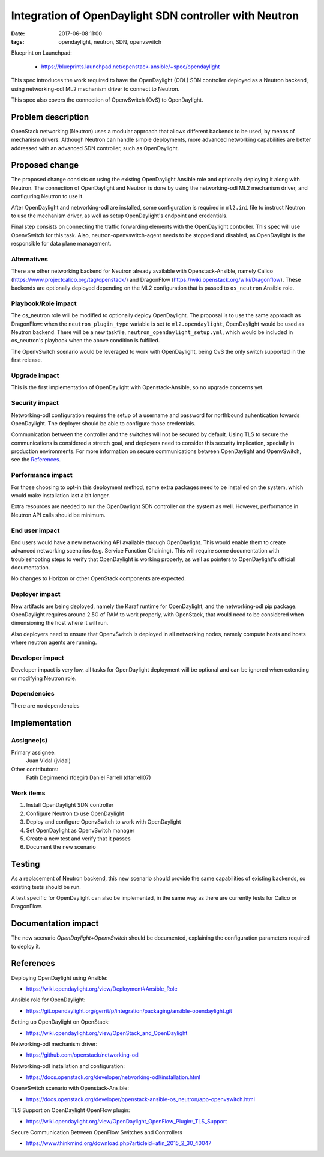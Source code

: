 Integration of OpenDaylight SDN controller with Neutron
#######################################################
:date: 2017-06-08 11:00
:tags: opendaylight, neutron, SDN, openvswitch

Blueprint on Launchpad:

  * https://blueprints.launchpad.net/openstack-ansible/+spec/opendaylight

This spec introduces the work required to have the OpenDaylight (ODL) SDN
controller deployed as a Neutron backend, using networking-odl ML2
mechanism driver to connect to Neutron.

This spec also covers the connection of OpenvSwitch (OvS) to OpenDaylight.

Problem description
===================

OpenStack networking (Neutron) uses a modular approach that allows different
backends to be used, by means of mechanism drivers. Although Neutron can handle
simple deployments, more advanced networking capabilities are better addressed
with an advanced SDN controller, such as OpenDaylight.

Proposed change
===============

The proposed change consists on using the existing OpenDaylight Ansible role
and optionally deploying it along with Neutron. The connection of OpenDaylight
and Neutron is done by using the networking-odl ML2 mechanism driver, and
configuring Neutron to use it.

After OpenDaylight and networking-odl are installed, some configuration is
required in ``ml2.ini`` file to instruct Neutron to use the mechanism driver,
as well as setup OpenDaylight's endpoint and credentials.

Final step consists on connecting the traffic forwarding elements with the
OpenDaylight controller. This spec will use OpenvSwitch for this task. Also,
neutron-openvswitch-agent needs to be stopped and disabled, as OpenDaylight
is the responsible for data plane management.

Alternatives
------------

There are other networking backend for Neutron already available with
Openstack-Ansible, namely Calico (https://www.projectcalico.org/tag/openstack/)
and DragonFlow (https://wiki.openstack.org/wiki/Dragonflow). These backends
are optionally deployed depending on the ML2 configuration that is passed to
``os_neutron`` Ansible role.

Playbook/Role impact
--------------------

The os_neutron role will be modified to optionally deploy OpenDaylight. The
proposal is to use the same approach as DragonFlow: when the
``neutron_plugin_type`` variable is set to ``ml2.opendaylight``, OpenDaylight
would be used as Neutron backend. There will be a new taskfile,
``neutron_opendaylight_setup.yml``, which would be included in os_neutron's
playbook when the above condition is fulfilled.

The OpenvSwitch scenario would be leveraged to work with OpenDaylight, being
OvS the only switch supported in the first release.

Upgrade impact
--------------

This is the first implementation of OpenDaylight with Openstack-Ansible, so no
upgrade concerns yet.

Security impact
---------------

Networking-odl configuration requires the setup of a username and password for
northbound auhentication towards OpenDaylight. The deployer should be able to
configure those credentials.

Communication between the controller and the switches will not be secured by
default. Using TLS to secure the communications is considered a stretch goal,
and deployers need to consider this security implication, specially in
production environments. For more information on secure communications between
OpenDaylight and OpenvSwitch, see the `References`_.

Performance impact
------------------

For those choosing to opt-in this deployment method, some extra packages need
to be installed on the system, which would make installation last a bit longer.

Extra resources are needed to run the OpenDaylight SDN controller on
the system as well. However, performance in Neutron API calls should be
minimum.

End user impact
---------------

End users would have a new networking API available through OpenDaylight. This
would enable them to create advanced networking scenarios (e.g. Service
Function Chaining). This will require some documentation with troubleshooting
steps to verify that OpenDaylight is working properly, as well as pointers
to OpenDaylight's official documentation.

No changes to Horizon or other OpenStack components are expected.

Deployer impact
---------------

New artifacts are being deployed, namely the Karaf runtime for OpenDaylight,
and the networking-odl pip package. OpenDaylight requires around 2.5G of RAM
to work properly, with OpenStack, that would need to be considered when
dimensioning the host where it will run.

Also deployers need to ensure that OpenvSwitch is deployed in all networking
nodes, namely compute hosts and hosts where neutron agents are running.

Developer impact
----------------

Developer impact is very low, all tasks for OpenDaylight deployment will be
optional and can be ignored when extending or modifying Neutron role.

Dependencies
------------

There are no dependencies

Implementation
==============

Assignee(s)
-----------

Primary assignee:
  Juan Vidal (jvidal)

Other contributors:
  Fatih Degirmenci (fdegir)
  Daniel Farrell (dfarrell07)

Work items
----------

1. Install OpenDaylight SDN controller
2. Configure Neutron to use OpenDaylight
3. Deploy and configure OpenvSwitch to work with OpenDaylight
4. Set OpenDaylight as OpenvSwitch manager
5. Create a new test and verify that it passes
6. Document the new scenario

Testing
=======

As a replacement of Neutron backend, this new scenario should provide the same
capabilities of existing backends, so existing tests should be run.

A test specific for OpenDaylight can also be implemented, in the same way as
there are currently tests for Calico or DragonFlow.

Documentation impact
====================

The new scenario *OpenDaylight+OpenvSwitch* should be documented, explaining
the configuration parameters required to deploy it.

References
==========

Deploying OpenDaylight using Ansible:

* https://wiki.opendaylight.org/view/Deployment#Ansible_Role

Ansible role for OpenDaylight:

* https://git.opendaylight.org/gerrit/p/integration/packaging/ansible-opendaylight.git

Setting up OpenDaylight on OpenStack:

* https://wiki.opendaylight.org/view/OpenStack_and_OpenDaylight

Networking-odl mechanism driver:

* https://github.com/openstack/networking-odl

Networking-odl installation and configuration:

* https://docs.openstack.org/developer/networking-odl/installation.html

OpenvSwitch scenario with Openstack-Ansible:

* https://docs.openstack.org/developer/openstack-ansible-os_neutron/app-openvswitch.html

TLS Support on OpenDaylight OpenFlow plugin:

* https://wiki.opendaylight.org/view/OpenDaylight_OpenFlow_Plugin:_TLS_Support

Secure Communication Between OpenFlow Switches and Controllers

* https://www.thinkmind.org/download.php?articleid=afin_2015_2_30_40047
